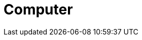 Computer
========
//
//
// == Shell (GNU Bash) 基礎知識 
//
// BashもGNUプロジェクトの産物である．
//
// === ファイルとディレクトリ
//
// ディレクトリはWindowsでいうフォルダのこと．我々が扱う様々なファイルはどこかのディレクトリに存在している．ディレクトリもどこかのディレクトリに存在している．
//
// === Shellを起動しよう
//
// 端末(Terminal)を起動すると，Shellが起動する．
//
//
// == GNU Coreutils
//
// `ls`, `rm`, `mv`, `cat` などのコマンドはGNU Coreutilsの数あるツールの一角である．他にもいろいろ面白いものがあるので，徐々に紹介していきたいと思う．
//
// === ls
//
// ファイルをリストアップする．ただ単に `ls` すると，今いるディレクトリに存在するファイルやディレクトリの一覧が表示される．逆に言えば， `ls` しない限り，そこに何があるのかはわからない．
